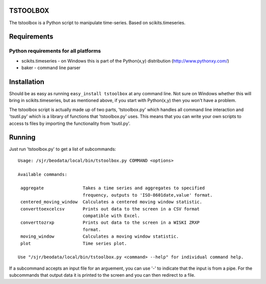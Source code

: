 TSTOOLBOX
=========
The tstoolbox is a Python script to manipulate time-series.  Based on
scikits.timeseries.

Requirements
============

Python requirements for all platforms
-------------------------------------
* scikits.timeseries - on Windows this is part of the Python(x,y) distribution
  (http://www.pythonxy.com/) 

* baker - command line parser

Installation
============
Should be as easy as running ``easy_install tstoolbox`` at any command line.
Not sure on Windows whether this will bring in scikits.timeseries, but as
mentioned above, if you start with Python(x,y) then you won't have a problem.

The tstoolbox script is actually made up of two parts, 'tstoolbox.py' which
handles all command line interaction and 'tsutil.py' which is a library of
functions that 'tstoolbox.py' uses.  This means that you can write your own
scripts to access ts files by importing the functionality from 'tsutil.py'.

Running
=======
Just run 'tstoolbox.py' to get a list of subcommands::

    Usage: /sjr/beodata/local/bin/tstoolbox.py COMMAND <options>
    
    Available commands:
    
     aggregate               Takes a time series and aggregates to specified
                             frequency, outputs to 'ISO-8601date,value' format.
     centered_moving_window  Calculates a centered moving window statistic.
     converttoexcelcsv       Prints out data to the screen in a CSV format
                             compatible with Excel.
     converttozrxp           Prints out data to the screen in a WISKI ZRXP
                             format.
     moving_window           Calculates a moving window statistic.
     plot                    Time series plot.
    
    Use "/sjr/beodata/local/bin/tstoolbox.py <command> --help" for individual command help.

If a subcommand accepts an input file for an arguement, you can use '-' to
indicate that the input is from a pipe.  For the subcommands that output data
it is printed to the screen and you can then redirect to a file.

